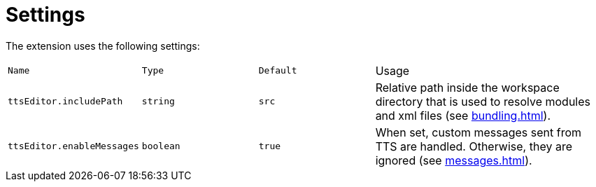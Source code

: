 = Settings

The extension uses the following settings:

[cols="1m,1m,1m,2"]
|===
| Name | Type | Default | Usage

[[include]]| ttsEditor.includePath | string | src
| Relative path inside the workspace directory that is used to resolve modules and xml files (see xref:bundling.adoc[]).

[[messages]]| ttsEditor.enableMessages | boolean | true
| When set, custom messages sent from TTS are handled. Otherwise, they are ignored (see xref:messages.adoc[]).
|===
